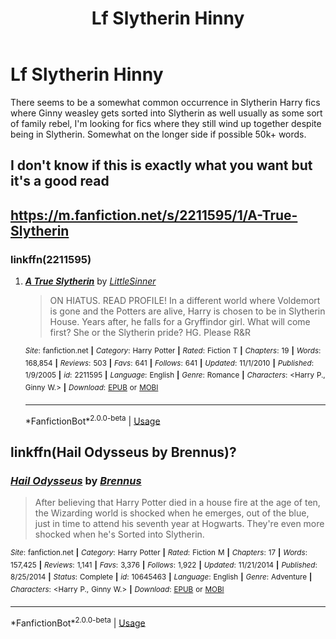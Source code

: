 #+TITLE: Lf Slytherin Hinny

* Lf Slytherin Hinny
:PROPERTIES:
:Author: shaggyp1275
:Score: 9
:DateUnix: 1597529987.0
:DateShort: 2020-Aug-16
:FlairText: Recommendation
:END:
There seems to be a somewhat common occurrence in Slytherin Harry fics where Ginny weasley gets sorted into Slytherin as well usually as some sort of family rebel, I'm looking for fics where they still wind up together despite being in Slytherin. Somewhat on the longer side if possible 50k+ words.


** I don't know if this is exactly what you want but it's a good read
:PROPERTIES:
:Author: chicken1998
:Score: 2
:DateUnix: 1597539683.0
:DateShort: 2020-Aug-16
:END:


** [[https://m.fanfiction.net/s/2211595/1/A-True-Slytherin]]
:PROPERTIES:
:Author: chicken1998
:Score: 1
:DateUnix: 1597539646.0
:DateShort: 2020-Aug-16
:END:

*** linkffn(2211595)
:PROPERTIES:
:Author: ceplma
:Score: 1
:DateUnix: 1597558814.0
:DateShort: 2020-Aug-16
:END:

**** [[https://www.fanfiction.net/s/2211595/1/][*/A True Slytherin/*]] by [[https://www.fanfiction.net/u/683000/LittleSinner][/LittleSinner/]]

#+begin_quote
  ON HIATUS. READ PROFILE! In a different world where Voldemort is gone and the Potters are alive, Harry is chosen to be in Slytherin House. Years after, he falls for a Gryffindor girl. What will come first? She or the Slytherin pride? HG. Please R&R
#+end_quote

^{/Site/:} ^{fanfiction.net} ^{*|*} ^{/Category/:} ^{Harry} ^{Potter} ^{*|*} ^{/Rated/:} ^{Fiction} ^{T} ^{*|*} ^{/Chapters/:} ^{19} ^{*|*} ^{/Words/:} ^{168,854} ^{*|*} ^{/Reviews/:} ^{503} ^{*|*} ^{/Favs/:} ^{641} ^{*|*} ^{/Follows/:} ^{641} ^{*|*} ^{/Updated/:} ^{11/1/2010} ^{*|*} ^{/Published/:} ^{1/9/2005} ^{*|*} ^{/id/:} ^{2211595} ^{*|*} ^{/Language/:} ^{English} ^{*|*} ^{/Genre/:} ^{Romance} ^{*|*} ^{/Characters/:} ^{<Harry} ^{P.,} ^{Ginny} ^{W.>} ^{*|*} ^{/Download/:} ^{[[http://www.ff2ebook.com/old/ffn-bot/index.php?id=2211595&source=ff&filetype=epub][EPUB]]} ^{or} ^{[[http://www.ff2ebook.com/old/ffn-bot/index.php?id=2211595&source=ff&filetype=mobi][MOBI]]}

--------------

*FanfictionBot*^{2.0.0-beta} | [[https://github.com/tusing/reddit-ffn-bot/wiki/Usage][Usage]]
:PROPERTIES:
:Author: FanfictionBot
:Score: 1
:DateUnix: 1597558830.0
:DateShort: 2020-Aug-16
:END:


** linkffn(Hail Odysseus by Brennus)?
:PROPERTIES:
:Author: ceplma
:Score: 1
:DateUnix: 1597558792.0
:DateShort: 2020-Aug-16
:END:

*** [[https://www.fanfiction.net/s/10645463/1/][*/Hail Odysseus/*]] by [[https://www.fanfiction.net/u/4577618/Brennus][/Brennus/]]

#+begin_quote
  After believing that Harry Potter died in a house fire at the age of ten, the Wizarding world is shocked when he emerges, out of the blue, just in time to attend his seventh year at Hogwarts. They're even more shocked when he's Sorted into Slytherin.
#+end_quote

^{/Site/:} ^{fanfiction.net} ^{*|*} ^{/Category/:} ^{Harry} ^{Potter} ^{*|*} ^{/Rated/:} ^{Fiction} ^{M} ^{*|*} ^{/Chapters/:} ^{17} ^{*|*} ^{/Words/:} ^{157,425} ^{*|*} ^{/Reviews/:} ^{1,141} ^{*|*} ^{/Favs/:} ^{3,376} ^{*|*} ^{/Follows/:} ^{1,922} ^{*|*} ^{/Updated/:} ^{11/21/2014} ^{*|*} ^{/Published/:} ^{8/25/2014} ^{*|*} ^{/Status/:} ^{Complete} ^{*|*} ^{/id/:} ^{10645463} ^{*|*} ^{/Language/:} ^{English} ^{*|*} ^{/Genre/:} ^{Adventure} ^{*|*} ^{/Characters/:} ^{<Harry} ^{P.,} ^{Ginny} ^{W.>} ^{*|*} ^{/Download/:} ^{[[http://www.ff2ebook.com/old/ffn-bot/index.php?id=10645463&source=ff&filetype=epub][EPUB]]} ^{or} ^{[[http://www.ff2ebook.com/old/ffn-bot/index.php?id=10645463&source=ff&filetype=mobi][MOBI]]}

--------------

*FanfictionBot*^{2.0.0-beta} | [[https://github.com/tusing/reddit-ffn-bot/wiki/Usage][Usage]]
:PROPERTIES:
:Author: FanfictionBot
:Score: 1
:DateUnix: 1597558812.0
:DateShort: 2020-Aug-16
:END:
